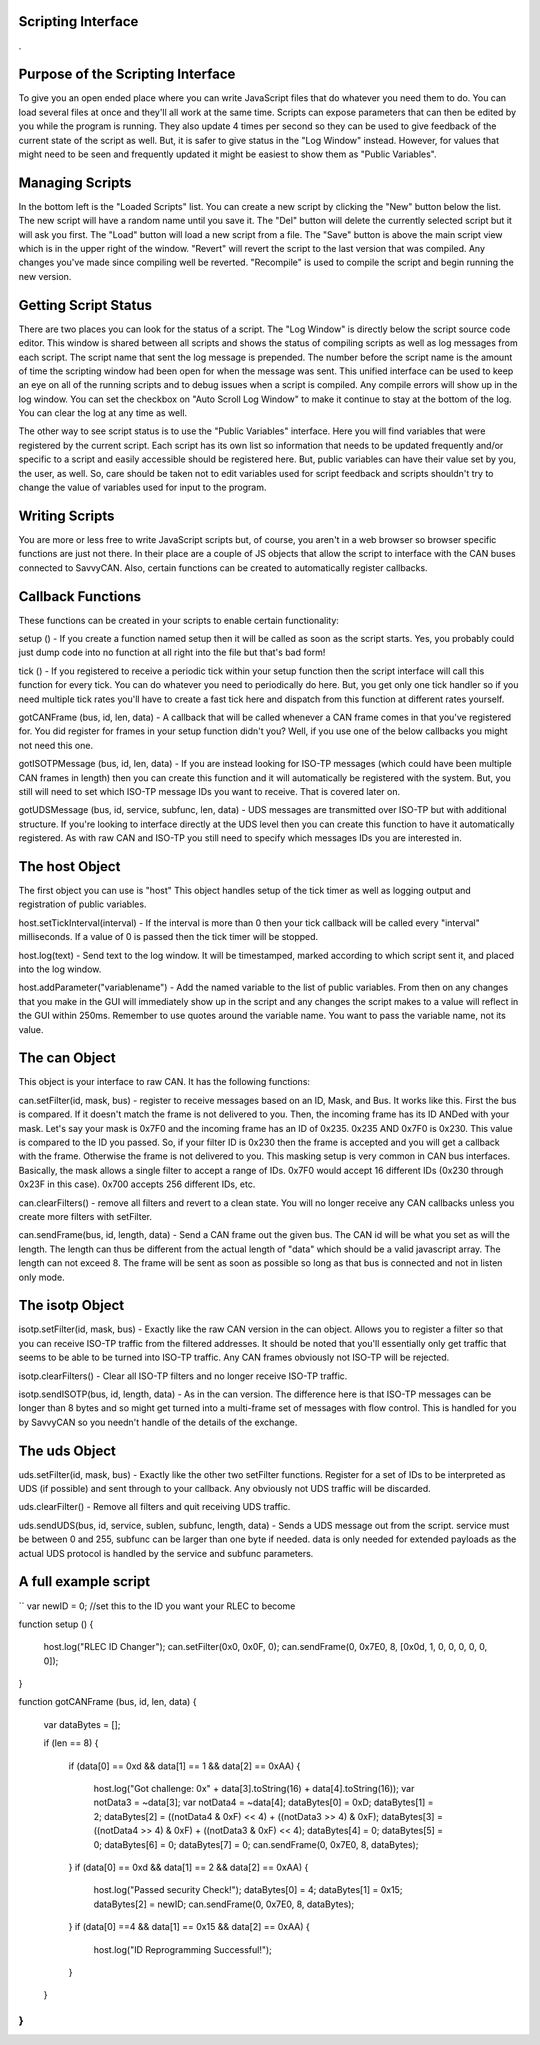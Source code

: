 Scripting Interface
====================

.

.. image:: ./images/ScriptingWindow.png

Purpose of the Scripting Interface
==================================

To give you an open ended place where you can write JavaScript files that do whatever you need them to do. You can load several files at once and they'll all work at the same time. Scripts can expose parameters that can then be edited by you while the program is running. They also update 4 times per second so they can be used to give feedback of the current state of the script as well. But, it is safer to give status in the "Log Window" instead. However, for values that might need to be seen and frequently updated it might be easiest to show them as "Public Variables".

Managing Scripts
=================

In the bottom left is the "Loaded Scripts" list. You can create a new script by clicking the "New" button below the list. The new script will have a random name until you save it. The "Del" button will delete the currently selected script but it will ask you first. The "Load" button will load a new script from a file. The "Save" button is above the main script view which is in the upper right of the window. "Revert" will revert the script to the last version that was compiled. Any changes you've made since compiling well be reverted. "Recompile" is used to compile the script and begin running the new version.

Getting Script Status
======================

There are two places you can look for the status of a script. The "Log Window" is directly below the script source code editor. This window is shared between all scripts and shows the status of compiling scripts as well as log messages from each script. The script name that sent the log message is prepended. The number before the script name is the amount of time the scripting window had been open for when the message was sent. This unified interface can be used to keep an eye on all of the running scripts and to debug issues when a script is compiled. Any compile errors will show up in the log window. You can set the checkbox on "Auto Scroll Log Window" to make it continue to stay at the bottom of the log. You can clear the log at any time as well.

The other way to see script status is to use the "Public Variables" interface. Here you will find variables that were registered by the current script. Each script has its own list so information that needs to be updated frequently and/or specific to a script and easily accessible should be registered here. But, public variables can have their value set by you, the user, as well. So, care should be taken not to edit variables used for script feedback and scripts shouldn't try to change the value of variables used for input to the program.

Writing Scripts
================

You are more or less free to write JavaScript scripts but, of course, you aren't in a web browser so browser specific functions are just not there. In their place are a couple of JS objects that allow the script to interface with the CAN buses connected to SavvyCAN. Also, certain functions can be created to automatically register callbacks.

Callback Functions
===================

These functions can be created in your scripts to enable certain functionality:

setup () - If you create a function named setup then it will be called as soon as the script starts. Yes, you probably could just dump code into no function at all right into the file but that's bad form!

tick () - If you registered to receive a periodic tick within your setup function then the script interface will call this function for every tick. You can do whatever you need to periodically do here. But, you get only one tick handler so if you need multiple tick rates you'll have to create a fast tick here and dispatch from this function at different rates yourself.

gotCANFrame (bus, id, len, data) - A callback that will be called whenever a CAN frame comes in that you've registered for. You did register for frames in your setup function didn't you? Well, if you use one of the below callbacks you might not need this one.

gotISOTPMessage (bus, id, len, data) - If you are instead looking for ISO-TP messages (which could have been multiple CAN frames in length) then you can create this function and it will automatically be registered with the system. But, you still will need to set which ISO-TP message IDs you want to receive. That is covered later on.

gotUDSMessage (bus, id, service, subfunc, len, data) - UDS messages are transmitted over ISO-TP but with additional structure. If you're looking to interface directly at the UDS level then you can create this function to have it automatically registered. As with raw CAN and ISO-TP you still need to specify which messages IDs you are interested in.

The host Object
================

The first object you can use is "host" This object handles setup of the tick timer as well as logging output and registration of public variables.

host.setTickInterval(interval) - If the interval is more than 0 then your tick callback will be called every "interval" milliseconds. If a value of 0 is passed then the tick timer will be stopped.

host.log(text) - Send text to the log window. It will be timestamped, marked according to which script sent it, and placed into the log window.
   
host.addParameter("variablename") - Add the named variable to the list of public variables. From then on any changes that you make in the GUI will immediately show up in the script and any changes the script makes to a value will reflect in the GUI within 250ms. Remember to use quotes around the variable name. You want to pass the variable name, not its value.

The can Object
===============

This object is your interface to raw CAN. It has the following functions:

can.setFilter(id, mask, bus) - register to receive messages based on an ID, Mask, and Bus. It works like this. First the bus is compared. If it doesn't match the frame is not delivered to you. Then, the incoming frame has its ID ANDed with your mask. Let's say your mask is 0x7F0 and the incoming frame has an ID of 0x235. 0x235 AND 0x7F0 is 0x230. This value is compared to the ID you passed. So, if your filter ID is 0x230 then the frame is accepted and you will get a callback with the frame. Otherwise the frame is not delivered to you. This masking setup is very common in CAN bus interfaces. Basically, the mask allows a single filter to accept a range of IDs. 0x7F0 would accept 16 different IDs (0x230 through 0x23F in this case). 0x700 accepts 256 different IDs, etc. 
    
can.clearFilters() - remove all filters and revert to a clean state. You will no longer receive any CAN callbacks unless you create more filters with setFilter.
    
can.sendFrame(bus, id, length, data) - Send a CAN frame out the given bus. The CAN id will be what you set as will the length. The length can thus be different from the actual length of "data" which should be a valid javascript array. The length can not exceed 8. The frame will be sent as soon as possible so long as that bus is connected and not in listen only mode.

The isotp Object
================

isotp.setFilter(id, mask, bus) - Exactly like the raw CAN version in the can object. Allows you to register a filter so that you can receive ISO-TP traffic from the filtered addresses. It should be noted that you'll essentially only get traffic that seems to be able to be turned into ISO-TP traffic. Any CAN frames obviously not ISO-TP will be rejected.

isotp.clearFilters() - Clear all ISO-TP filters and no longer receive ISO-TP traffic.

isotp.sendISOTP(bus, id, length, data) - As in the can version. The difference here is that ISO-TP messages can be longer than 8 bytes and so might get turned into a multi-frame set of messages with flow control. This is handled for you by SavvyCAN so you needn't handle of the details of the exchange.


The uds Object
===============

uds.setFilter(id, mask, bus) - Exactly like the other two setFilter functions. Register for a set of IDs to be interpreted as UDS (if possible) and sent through to your callback. Any obviously not UDS traffic will be discarded.
        
uds.clearFilter() - Remove all filters and quit receiving UDS traffic.
    
uds.sendUDS(bus, id, service, sublen, subfunc, length, data) - Sends a UDS message out from the script. service must be between 0 and 255, subfunc can be larger than one byte if needed. data is only needed for extended payloads as the actual UDS protocol is handled by the service and subfunc parameters. 

A full example script
=====================

``
var newID = 0; //set this to the ID you want your RLEC to become

function setup ()
{
    host.log("RLEC ID Changer");
    can.setFilter(0x0, 0x0F, 0);
    can.sendFrame(0, 0x7E0, 8, [0x0d, 1, 0, 0, 0, 0, 0, 0]);       
}

function gotCANFrame (bus, id, len, data)
{
     var dataBytes = [];

     if (len == 8)
     {
         if (data[0] == 0xd && data[1] == 1 && data[2] == 0xAA)
         {
            host.log("Got challenge: 0x" + data[3].toString(16) + data[4].toString(16));
            var notData3 = ~data[3];
            var notData4 = ~data[4];            
            dataBytes[0] = 0xD;
            dataBytes[1] = 2;
            dataBytes[2] = ((notData4 & 0xF) << 4) + ((notData3 >> 4) & 0xF);
            dataBytes[3] = ((notData4 >> 4) & 0xF) + ((notData3 & 0xF) << 4);
            dataBytes[4] = 0;
            dataBytes[5] = 0;
            dataBytes[6] = 0;
            dataBytes[7] = 0;
            can.sendFrame(0, 0x7E0, 8, dataBytes);
         }
         if (data[0] == 0xd && data[1] == 2 && data[2] == 0xAA)
         {
             host.log("Passed security Check!");
             dataBytes[0] = 4;             
             dataBytes[1] = 0x15;
             dataBytes[2] = newID;
             can.sendFrame(0, 0x7E0, 8, dataBytes);
         }       
         if (data[0] ==4 && data[1] == 0x15 && data[2] == 0xAA)
         {
            host.log("ID Reprogramming Successful!");
         } 
     }
}
``
